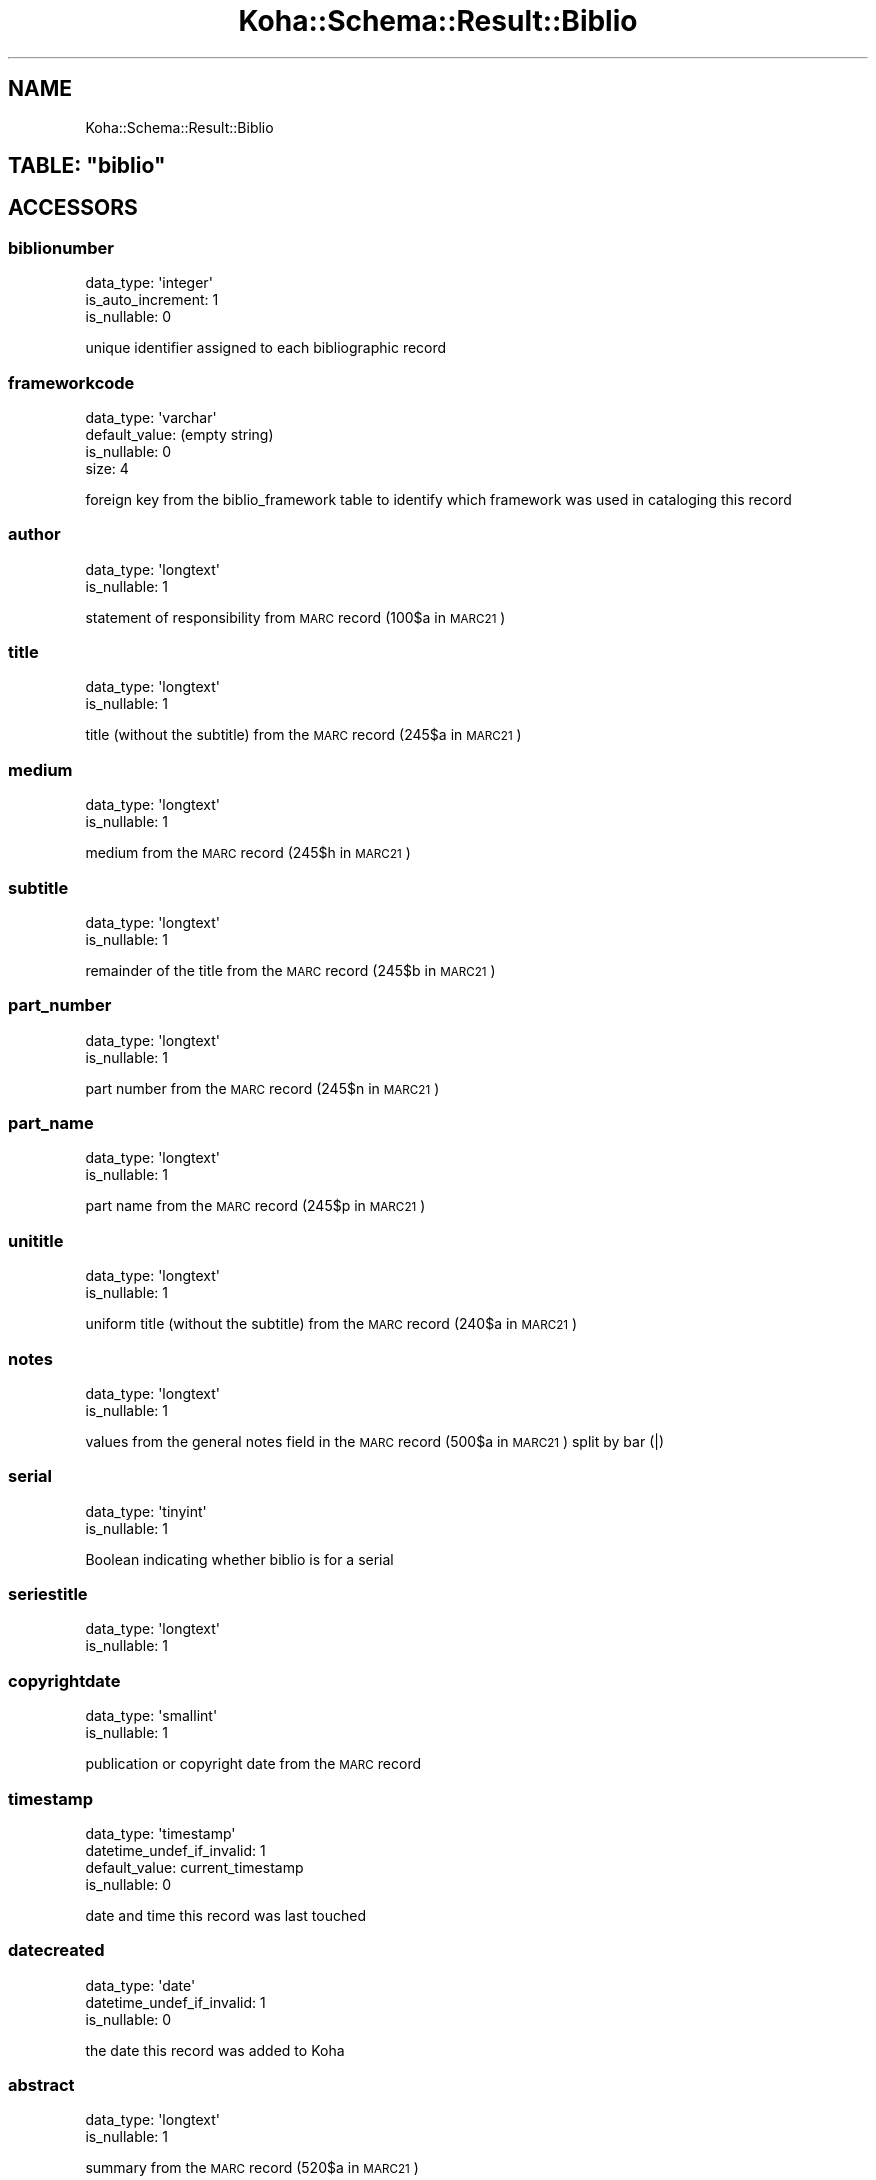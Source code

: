.\" Automatically generated by Pod::Man 4.14 (Pod::Simple 3.40)
.\"
.\" Standard preamble:
.\" ========================================================================
.de Sp \" Vertical space (when we can't use .PP)
.if t .sp .5v
.if n .sp
..
.de Vb \" Begin verbatim text
.ft CW
.nf
.ne \\$1
..
.de Ve \" End verbatim text
.ft R
.fi
..
.\" Set up some character translations and predefined strings.  \*(-- will
.\" give an unbreakable dash, \*(PI will give pi, \*(L" will give a left
.\" double quote, and \*(R" will give a right double quote.  \*(C+ will
.\" give a nicer C++.  Capital omega is used to do unbreakable dashes and
.\" therefore won't be available.  \*(C` and \*(C' expand to `' in nroff,
.\" nothing in troff, for use with C<>.
.tr \(*W-
.ds C+ C\v'-.1v'\h'-1p'\s-2+\h'-1p'+\s0\v'.1v'\h'-1p'
.ie n \{\
.    ds -- \(*W-
.    ds PI pi
.    if (\n(.H=4u)&(1m=24u) .ds -- \(*W\h'-12u'\(*W\h'-12u'-\" diablo 10 pitch
.    if (\n(.H=4u)&(1m=20u) .ds -- \(*W\h'-12u'\(*W\h'-8u'-\"  diablo 12 pitch
.    ds L" ""
.    ds R" ""
.    ds C` ""
.    ds C' ""
'br\}
.el\{\
.    ds -- \|\(em\|
.    ds PI \(*p
.    ds L" ``
.    ds R" ''
.    ds C`
.    ds C'
'br\}
.\"
.\" Escape single quotes in literal strings from groff's Unicode transform.
.ie \n(.g .ds Aq \(aq
.el       .ds Aq '
.\"
.\" If the F register is >0, we'll generate index entries on stderr for
.\" titles (.TH), headers (.SH), subsections (.SS), items (.Ip), and index
.\" entries marked with X<> in POD.  Of course, you'll have to process the
.\" output yourself in some meaningful fashion.
.\"
.\" Avoid warning from groff about undefined register 'F'.
.de IX
..
.nr rF 0
.if \n(.g .if rF .nr rF 1
.if (\n(rF:(\n(.g==0)) \{\
.    if \nF \{\
.        de IX
.        tm Index:\\$1\t\\n%\t"\\$2"
..
.        if !\nF==2 \{\
.            nr % 0
.            nr F 2
.        \}
.    \}
.\}
.rr rF
.\" ========================================================================
.\"
.IX Title "Koha::Schema::Result::Biblio 3pm"
.TH Koha::Schema::Result::Biblio 3pm "2025-09-25" "perl v5.32.1" "User Contributed Perl Documentation"
.\" For nroff, turn off justification.  Always turn off hyphenation; it makes
.\" way too many mistakes in technical documents.
.if n .ad l
.nh
.SH "NAME"
Koha::Schema::Result::Biblio
.ie n .SH "TABLE: ""biblio"""
.el .SH "TABLE: \f(CWbiblio\fP"
.IX Header "TABLE: biblio"
.SH "ACCESSORS"
.IX Header "ACCESSORS"
.SS "biblionumber"
.IX Subsection "biblionumber"
.Vb 3
\&  data_type: \*(Aqinteger\*(Aq
\&  is_auto_increment: 1
\&  is_nullable: 0
.Ve
.PP
unique identifier assigned to each bibliographic record
.SS "frameworkcode"
.IX Subsection "frameworkcode"
.Vb 4
\&  data_type: \*(Aqvarchar\*(Aq
\&  default_value: (empty string)
\&  is_nullable: 0
\&  size: 4
.Ve
.PP
foreign key from the biblio_framework table to identify which framework was used in cataloging this record
.SS "author"
.IX Subsection "author"
.Vb 2
\&  data_type: \*(Aqlongtext\*(Aq
\&  is_nullable: 1
.Ve
.PP
statement of responsibility from \s-1MARC\s0 record (100$a in \s-1MARC21\s0)
.SS "title"
.IX Subsection "title"
.Vb 2
\&  data_type: \*(Aqlongtext\*(Aq
\&  is_nullable: 1
.Ve
.PP
title (without the subtitle) from the \s-1MARC\s0 record (245$a in \s-1MARC21\s0)
.SS "medium"
.IX Subsection "medium"
.Vb 2
\&  data_type: \*(Aqlongtext\*(Aq
\&  is_nullable: 1
.Ve
.PP
medium from the \s-1MARC\s0 record (245$h in \s-1MARC21\s0)
.SS "subtitle"
.IX Subsection "subtitle"
.Vb 2
\&  data_type: \*(Aqlongtext\*(Aq
\&  is_nullable: 1
.Ve
.PP
remainder of the title from the \s-1MARC\s0 record (245$b in \s-1MARC21\s0)
.SS "part_number"
.IX Subsection "part_number"
.Vb 2
\&  data_type: \*(Aqlongtext\*(Aq
\&  is_nullable: 1
.Ve
.PP
part number from the \s-1MARC\s0 record (245$n in \s-1MARC21\s0)
.SS "part_name"
.IX Subsection "part_name"
.Vb 2
\&  data_type: \*(Aqlongtext\*(Aq
\&  is_nullable: 1
.Ve
.PP
part name from the \s-1MARC\s0 record (245$p in \s-1MARC21\s0)
.SS "unititle"
.IX Subsection "unititle"
.Vb 2
\&  data_type: \*(Aqlongtext\*(Aq
\&  is_nullable: 1
.Ve
.PP
uniform title (without the subtitle) from the \s-1MARC\s0 record (240$a in \s-1MARC21\s0)
.SS "notes"
.IX Subsection "notes"
.Vb 2
\&  data_type: \*(Aqlongtext\*(Aq
\&  is_nullable: 1
.Ve
.PP
values from the general notes field in the \s-1MARC\s0 record (500$a in \s-1MARC21\s0) split by bar (|)
.SS "serial"
.IX Subsection "serial"
.Vb 2
\&  data_type: \*(Aqtinyint\*(Aq
\&  is_nullable: 1
.Ve
.PP
Boolean indicating whether biblio is for a serial
.SS "seriestitle"
.IX Subsection "seriestitle"
.Vb 2
\&  data_type: \*(Aqlongtext\*(Aq
\&  is_nullable: 1
.Ve
.SS "copyrightdate"
.IX Subsection "copyrightdate"
.Vb 2
\&  data_type: \*(Aqsmallint\*(Aq
\&  is_nullable: 1
.Ve
.PP
publication or copyright date from the \s-1MARC\s0 record
.SS "timestamp"
.IX Subsection "timestamp"
.Vb 4
\&  data_type: \*(Aqtimestamp\*(Aq
\&  datetime_undef_if_invalid: 1
\&  default_value: current_timestamp
\&  is_nullable: 0
.Ve
.PP
date and time this record was last touched
.SS "datecreated"
.IX Subsection "datecreated"
.Vb 3
\&  data_type: \*(Aqdate\*(Aq
\&  datetime_undef_if_invalid: 1
\&  is_nullable: 0
.Ve
.PP
the date this record was added to Koha
.SS "abstract"
.IX Subsection "abstract"
.Vb 2
\&  data_type: \*(Aqlongtext\*(Aq
\&  is_nullable: 1
.Ve
.PP
summary from the \s-1MARC\s0 record (520$a in \s-1MARC21\s0)
.SH "PRIMARY KEY"
.IX Header "PRIMARY KEY"
.IP "\(bu" 4
\&\*(L"biblionumber\*(R"
.SH "RELATIONS"
.IX Header "RELATIONS"
.SS "aqorders"
.IX Subsection "aqorders"
Type: has_many
.PP
Related object: Koha::Schema::Result::Aqorder
.SS "article_requests"
.IX Subsection "article_requests"
Type: has_many
.PP
Related object: Koha::Schema::Result::ArticleRequest
.SS "biblio_metadatas"
.IX Subsection "biblio_metadatas"
Type: has_many
.PP
Related object: Koha::Schema::Result::BiblioMetadata
.SS "biblioitems"
.IX Subsection "biblioitems"
Type: has_many
.PP
Related object: Koha::Schema::Result::Biblioitem
.SS "bookings"
.IX Subsection "bookings"
Type: has_many
.PP
Related object: Koha::Schema::Result::Booking
.SS "club_holds"
.IX Subsection "club_holds"
Type: has_many
.PP
Related object: Koha::Schema::Result::ClubHold
.SS "course_items"
.IX Subsection "course_items"
Type: has_many
.PP
Related object: Koha::Schema::Result::CourseItem
.SS "cover_images"
.IX Subsection "cover_images"
Type: has_many
.PP
Related object: Koha::Schema::Result::CoverImage
.SS "erm_eholdings_titles"
.IX Subsection "erm_eholdings_titles"
Type: has_many
.PP
Related object: Koha::Schema::Result::ErmEholdingsTitle
.SS "hold_fill_targets"
.IX Subsection "hold_fill_targets"
Type: has_many
.PP
Related object: Koha::Schema::Result::HoldFillTarget
.SS "illrequests"
.IX Subsection "illrequests"
Type: has_many
.PP
Related object: Koha::Schema::Result::Illrequest
.SS "import_oai_biblios"
.IX Subsection "import_oai_biblios"
Type: has_many
.PP
Related object: Koha::Schema::Result::ImportOaiBiblio
.SS "item_groups"
.IX Subsection "item_groups"
Type: has_many
.PP
Related object: Koha::Schema::Result::ItemGroup
.SS "items"
.IX Subsection "items"
Type: has_many
.PP
Related object: Koha::Schema::Result::Item
.SS "linktrackers"
.IX Subsection "linktrackers"
Type: has_many
.PP
Related object: Koha::Schema::Result::Linktracker
.SS "old_reserves"
.IX Subsection "old_reserves"
Type: has_many
.PP
Related object: Koha::Schema::Result::OldReserve
.SS "ratings"
.IX Subsection "ratings"
Type: has_many
.PP
Related object: Koha::Schema::Result::Rating
.SS "recalls"
.IX Subsection "recalls"
Type: has_many
.PP
Related object: Koha::Schema::Result::Recall
.SS "reserves"
.IX Subsection "reserves"
Type: has_many
.PP
Related object: Koha::Schema::Result::Reserve
.SS "reviews"
.IX Subsection "reviews"
Type: has_many
.PP
Related object: Koha::Schema::Result::Review
.SS "serials"
.IX Subsection "serials"
Type: has_many
.PP
Related object: Koha::Schema::Result::Serial
.SS "subscriptionhistories"
.IX Subsection "subscriptionhistories"
Type: has_many
.PP
Related object: Koha::Schema::Result::Subscriptionhistory
.SS "subscriptions"
.IX Subsection "subscriptions"
Type: has_many
.PP
Related object: Koha::Schema::Result::Subscription
.SS "suggestions"
.IX Subsection "suggestions"
Type: has_many
.PP
Related object: Koha::Schema::Result::Suggestion
.SS "tags_all"
.IX Subsection "tags_all"
Type: has_many
.PP
Related object: Koha::Schema::Result::TagAll
.SS "tags_indexes"
.IX Subsection "tags_indexes"
Type: has_many
.PP
Related object: Koha::Schema::Result::TagsIndex
.SS "tickets"
.IX Subsection "tickets"
Type: has_many
.PP
Related object: Koha::Schema::Result::Ticket
.SS "tmp_holdsqueues"
.IX Subsection "tmp_holdsqueues"
Type: has_many
.PP
Related object: Koha::Schema::Result::TmpHoldsqueue
.SS "virtualshelfcontents"
.IX Subsection "virtualshelfcontents"
Type: has_many
.PP
Related object: Koha::Schema::Result::Virtualshelfcontent
